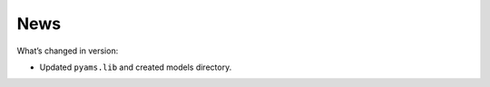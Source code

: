 
.. _news-page:

News
====

What’s changed in version: 

- Updated ``pyams.lib``  and created models directory.
